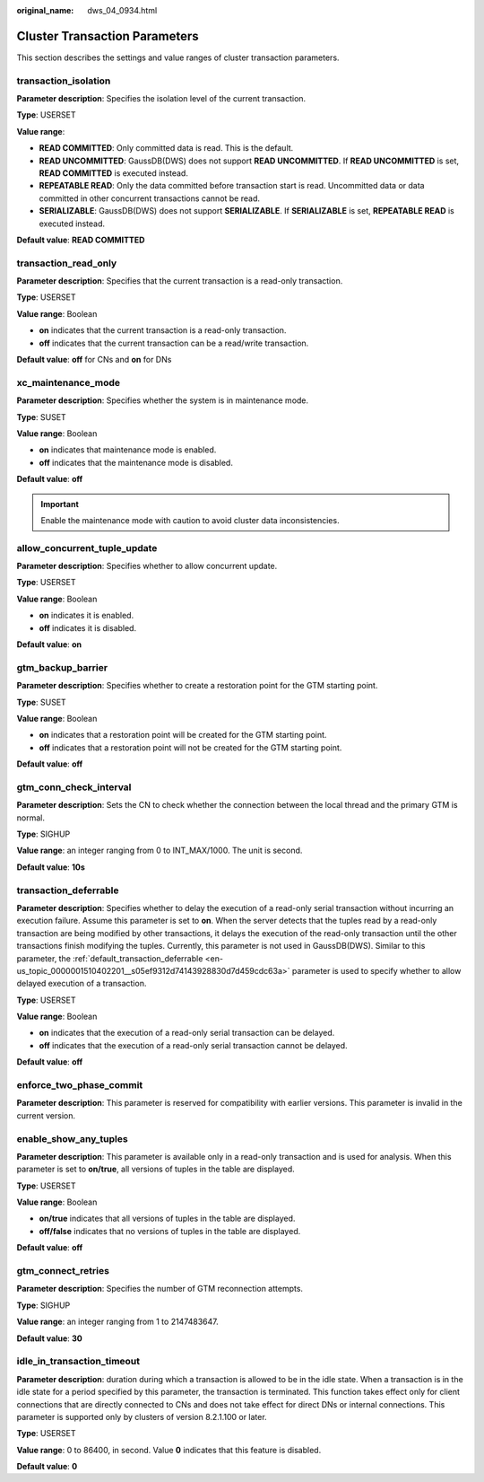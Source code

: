 :original_name: dws_04_0934.html

.. _dws_04_0934:

Cluster Transaction Parameters
==============================

This section describes the settings and value ranges of cluster transaction parameters.

transaction_isolation
---------------------

**Parameter description**: Specifies the isolation level of the current transaction.

**Type**: USERSET

**Value range**:

-  **READ COMMITTED**: Only committed data is read. This is the default.
-  **READ UNCOMMITTED**: GaussDB(DWS) does not support **READ UNCOMMITTED**. If **READ UNCOMMITTED** is set, **READ COMMITTED** is executed instead.
-  **REPEATABLE READ**: Only the data committed before transaction start is read. Uncommitted data or data committed in other concurrent transactions cannot be read.
-  **SERIALIZABLE**: GaussDB(DWS) does not support **SERIALIZABLE**. If **SERIALIZABLE** is set, **REPEATABLE READ** is executed instead.

**Default value**: **READ COMMITTED**

transaction_read_only
---------------------

**Parameter description**: Specifies that the current transaction is a read-only transaction.

**Type**: USERSET

**Value range**: Boolean

-  **on** indicates that the current transaction is a read-only transaction.
-  **off** indicates that the current transaction can be a read/write transaction.

**Default value**: **off** for CNs and **on** for DNs

xc_maintenance_mode
-------------------

**Parameter description**: Specifies whether the system is in maintenance mode.

**Type**: SUSET

**Value range**: Boolean

-  **on** indicates that maintenance mode is enabled.
-  **off** indicates that the maintenance mode is disabled.

**Default value**: **off**

.. important::

   Enable the maintenance mode with caution to avoid cluster data inconsistencies.

allow_concurrent_tuple_update
-----------------------------

**Parameter description**: Specifies whether to allow concurrent update.

**Type**: USERSET

**Value range**: Boolean

-  **on** indicates it is enabled.
-  **off** indicates it is disabled.

**Default value**: **on**

gtm_backup_barrier
------------------

**Parameter description**: Specifies whether to create a restoration point for the GTM starting point.

**Type**: SUSET

**Value range**: Boolean

-  **on** indicates that a restoration point will be created for the GTM starting point.
-  **off** indicates that a restoration point will not be created for the GTM starting point.

**Default value**: **off**

gtm_conn_check_interval
-----------------------

**Parameter description**: Sets the CN to check whether the connection between the local thread and the primary GTM is normal.

**Type**: SIGHUP

**Value range**: an integer ranging from 0 to INT_MAX/1000. The unit is second.

**Default value**: **10s**

transaction_deferrable
----------------------

**Parameter description**: Specifies whether to delay the execution of a read-only serial transaction without incurring an execution failure. Assume this parameter is set to **on**. When the server detects that the tuples read by a read-only transaction are being modified by other transactions, it delays the execution of the read-only transaction until the other transactions finish modifying the tuples. Currently, this parameter is not used in GaussDB(DWS). Similar to this parameter, the :ref:`default_transaction_deferrable <en-us_topic_0000001510402201__s05ef9312d74143928830d7d459cdc63a>` parameter is used to specify whether to allow delayed execution of a transaction.

**Type**: USERSET

**Value range**: Boolean

-  **on** indicates that the execution of a read-only serial transaction can be delayed.
-  **off** indicates that the execution of a read-only serial transaction cannot be delayed.

**Default value**: **off**

enforce_two_phase_commit
------------------------

**Parameter description**: This parameter is reserved for compatibility with earlier versions. This parameter is invalid in the current version.

enable_show_any_tuples
----------------------

**Parameter description**: This parameter is available only in a read-only transaction and is used for analysis. When this parameter is set to **on/true**, all versions of tuples in the table are displayed.

**Type**: USERSET

**Value range**: Boolean

-  **on/true** indicates that all versions of tuples in the table are displayed.
-  **off/false** indicates that no versions of tuples in the table are displayed.

**Default value**: **off**

gtm_connect_retries
-------------------

**Parameter description**: Specifies the number of GTM reconnection attempts.

**Type**: SIGHUP

**Value range**: an integer ranging from 1 to 2147483647.

**Default value**: **30**

idle_in_transaction_timeout
---------------------------

**Parameter description**: duration during which a transaction is allowed to be in the idle state. When a transaction is in the idle state for a period specified by this parameter, the transaction is terminated. This function takes effect only for client connections that are directly connected to CNs and does not take effect for direct DNs or internal connections. This parameter is supported only by clusters of version 8.2.1.100 or later.

**Type**: USERSET

**Value range**: 0 to 86400, in second. Value **0** indicates that this feature is disabled.

**Default value**: **0**
